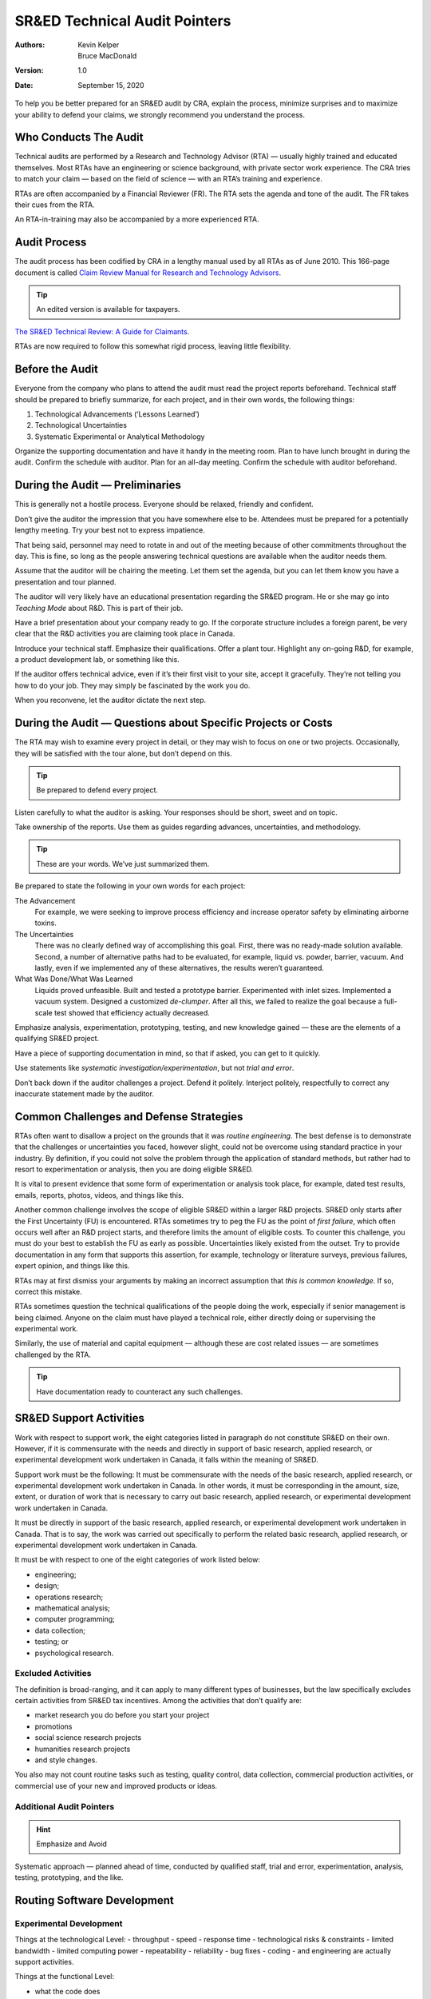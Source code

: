 SR&ED Technical Audit Pointers
======================================

:Authors:
  Kevin Kelper,
  Bruce MacDonald

:Version: 1.0
:Date: September 15, 2020




To help you be better prepared for an SR&ED audit by CRA,
explain the process,
minimize surprises
and to maximize your ability to defend your claims,
we strongly recommend you understand the process.


Who Conducts The Audit
--------------------------------


Technical audits are performed by a Research and Technology Advisor (RTA)
|---|
usually highly trained and educated themselves.
Most RTAs have an engineering or science background,
with private sector work experience.
The CRA tries to match your claim
|---|
based on the field of science
|---|
with an RTA’s training and experience.

RTAs are often accompanied by a Financial Reviewer (FR).
The RTA sets the agenda and tone of the audit.
The FR takes their cues from the RTA.

An RTA-in-training may also be accompanied by a more experienced RTA.


Audit Process
-----------------



The audit process has been codified by CRA in a lengthy manual used by all RTAs as of June 2010.
This 166-page document is called `Claim Review Manual for Research and Technology Advisors <www.cra-arc.gc.ca/txcrdt/sred-rsde/pblctns/ntr-tchrvw-eng.html>`_.

.. tip:: An edited version is available for taxpayers.


`The SR&ED Technical Review: A Guide for Claimants <www.cra-arc.gc.ca/txcrdt/sred-rsde/pblctns/tchrvw-cmmnt-eng.html>`_.

RTAs are now required to follow this somewhat rigid process,
leaving little flexibility.

Before the Audit
---------------------

Everyone from the company who plans to attend the audit must read the project reports beforehand.
Technical staff should be prepared to briefly summarize,
for each project,
and in their own words,
the following things:

#. Technological Advancements (‘Lessons Learned’)
#. Technological Uncertainties
#. Systematic Experimental or Analytical Methodology

Organize the supporting documentation and have it handy in the meeting room.
Plan to have lunch brought in during the audit.
Confirm the schedule with auditor.
Plan for an all-day meeting.
Confirm the schedule with auditor beforehand.


During the Audit — Preliminaries
-----------------------------------------

This is generally not a hostile process.
Everyone should be relaxed,
friendly and confident.

Don’t give the auditor the impression that you have somewhere else to be.
Attendees must be prepared for a potentially lengthy meeting.
Try your best not to express impatience.

That being said,
personnel may need to rotate in and out of the meeting because of other commitments throughout the day.
This is fine,
so long as the people answering technical questions are available when the auditor needs them.

Assume that the auditor will be chairing the meeting.
Let them set the agenda,
but you can let them know you have a presentation and tour planned.

The auditor will very likely have an educational presentation regarding the SR&ED program.
He or she may go into *Teaching Mode* about R&D.
This is part of their job.

Have a brief presentation about your company ready to go.
If the corporate structure includes a foreign parent,
be very clear that the R&D activities you are claiming took place in Canada.

Introduce your technical staff.
Emphasize their qualifications.
Offer a plant tour.
Highlight any on-going R&D,
for example,
a product development lab,
or something like this.

If the auditor offers technical advice,
even if it’s their first visit to your site,
accept it gracefully.
They’re not telling you how to do your job.
They may simply be fascinated by the work you do.

When you reconvene,
let the auditor dictate the next step.


During the Audit — Questions about Specific Projects or Costs
---------------------------------------------------------------------


The RTA may wish to examine every project in detail,
or they may wish to focus on one or two projects.
Occasionally,
they will be satisfied with the tour alone,
but don’t depend on this.

.. tip:: Be prepared to defend every project.


Listen carefully to what the auditor is asking.
Your responses should be short,
sweet and on topic.

Take ownership of the reports.
Use them as guides regarding advances,
uncertainties,
and methodology.

.. tip:: These are your words. We’ve just summarized them.


Be prepared to state the following in your own words for each project:

The Advancement
  For example, we were seeking to improve process efficiency and increase operator safety by eliminating airborne toxins.

The Uncertainties
  There was no clearly defined way of accomplishing this goal. First, there was no ready-made solution available. Second, a number of alternative paths had to be evaluated,
  for example, liquid vs. powder, barrier, vacuum. And lastly, even if we implemented any of these alternatives, the results weren’t guaranteed.

What Was Done/What Was Learned
  Liquids proved unfeasible. Built and tested a prototype barrier. Experimented with inlet sizes. Implemented a vacuum system. Designed a customized *de-clumper*. After all this, we failed to realize the goal because a full-scale test showed that efficiency actually decreased.

Emphasize analysis,
experimentation,
prototyping,
testing,
and new knowledge gained
|---|
these are the elements of a qualifying SR&ED project.

Have a piece of supporting documentation in mind, so that if asked, you can get to it quickly.

Use statements like *systematic investigation/experimentation*,
but not *trial and error*.

Don’t back down if the auditor challenges a project.
Defend it politely.
Interject politely,
respectfully to correct any inaccurate statement made by the auditor.

Common Challenges and Defense Strategies
--------------------------------------------


RTAs often want to disallow a project on the grounds that it was *routine engineering*.
The best defense is to demonstrate that the challenges or uncertainties you faced,
however slight,
could not be overcome using standard practice in your industry.
By definition,
if you could not solve the problem through the application of standard methods,
but rather had to resort to experimentation or analysis,
then you are doing eligible SR&ED.

It is vital to present evidence that some form of experimentation or analysis took place,
for example,
dated test results,
emails,
reports,
photos,
videos,
and things like this.

Another common challenge involves the scope of eligible SR&ED within a larger R&D projects.
SR&ED only starts after the First Uncertainty (FU) is encountered.
RTAs sometimes try to peg the FU as the point of *first failure*,
which often occurs well after an R&D project starts,
and therefore limits the amount of eligible costs.
To counter this challenge,
you must do your best to establish the FU as early as possible.
Uncertainties likely existed from the outset.
Try to provide documentation in any form that supports this assertion,
for example,
technology or literature surveys,
previous failures,
expert opinion,
and things like this.

RTAs may at first dismiss your arguments by making an incorrect assumption that *this is common knowledge*.
If so,
correct this mistake.


RTAs sometimes question the technical qualifications of the people doing the work,
especially if senior management is being claimed.
Anyone on the claim must have played a technical role,
either directly doing or supervising the experimental work.

Similarly,
the use of material and capital equipment
|---|
although these are cost related issues
|---|
are sometimes challenged by the RTA.

.. tip:: Have documentation ready to counteract any such challenges.


SR&ED Support Activities
----------------------------


Work with respect to support work, the eight categories listed in paragraph do not
constitute SR&ED on their own. However, if it is commensurate with the needs and directly
in support of basic research, applied research, or experimental development work
undertaken in Canada, it falls within the meaning of SR&ED.


Support work must be the following:
It must be commensurate with the needs of the basic research, applied research, or
experimental development work undertaken in Canada. In other words, it must be
corresponding in the amount, size, extent, or duration of work that is necessary to carry out
basic research, applied research, or experimental development work undertaken in
Canada.


It must be directly in support of the basic research, applied research, or experimental
development work undertaken in Canada. That is to say, the work was carried out
specifically to perform the related basic research, applied research, or experimental
development work undertaken in Canada.


It must be with respect to one of the eight categories of work listed below:

- engineering;
- design;
- operations research;
- mathematical analysis;
- computer programming;
- data collection;
- testing; or
- psychological research.



Excluded Activities
^^^^^^^^^^^^^^^^^^^^^^^^^^^^^


The definition is broad-ranging,
and it can apply to many different types of businesses,
but the law specifically excludes certain activities from SR&ED tax incentives.
Among the activities that don’t qualify are:

- market research you do before you start your project
- promotions
- social science research projects
- humanities research projects
- and style changes.

You also may not count routine tasks such as testing,
quality control,
data collection,
commercial
production activities,
or commercial use of your new and improved products or ideas.

Additional Audit Pointers
^^^^^^^^^^^^^^^^^^^^^^^^^^^^^

.. hint::
  Emphasize and Avoid


Systematic approach
|---|
planned ahead of time,
conducted by qualified staff,
trial and error,
experimentation,
analysis,
testing,
prototyping,
and the like.


Routing Software Development
--------------------------------------------

Experimental Development
^^^^^^^^^^^^^^^^^^^^^^^^^^^^^^^^

Things at the technological Level:
- throughput
- speed
- response time
- technological risks & constraints
- limited bandwidth
- limited computing power
- repeatability
- reliability
- bug fixes
- coding
- and engineering are actually support activities.

Things at the functional Level:

- what the code does
- Programmatic risk
- business risk
- marketing risk
- t- - oo costly
- too complicated
- not enough time
- advancement in functionality feature extensions.

The earliest possible moment when the uncertainty was recognized
|---|
ideally from the outset of the project.
The stoic engineer recognition that not everything is SR&ED.
Every single thing in the project was SR&ED.

Conclusion
---------------------

1. Auditor should tell you his/her intention for each project before they leave, but with the new audit procedure and manual, this is not always the case.

2. All is not lost if auditor has a problem. They may just want additional supporting docs.

3. You should receive a written report within a couple of weeks.

4. If you believe the auditor has been truly unfair, there is an appeal process, although it should rarely come to that.


Common Misconceptions
^^^^^^^^^^^^^^^^^^^^^^^^

New product development, by itself, is always eligible.

No
  Not if achievable entirely through standard practice. Engineering, design and programming constitute SR&ED.

No
  Not unless they support eligible experimental development. Projects qualify if they’re time-consuming, costly, complex, or difficult.

No
  These things are irrelevant unless all three eligibility criteria are met. Uncertainties related to budget, scheduling, marketing, and the like, matter.

No
  Not unless they lead to at least one technological uncertainty, novelty, innovation or uniqueness |---| *first of its kind* |---| always demonstrates a technological advancement.

No
  Because these are not necessarily the outcome of experimental development.


.. |---| unicode:: U+2014

